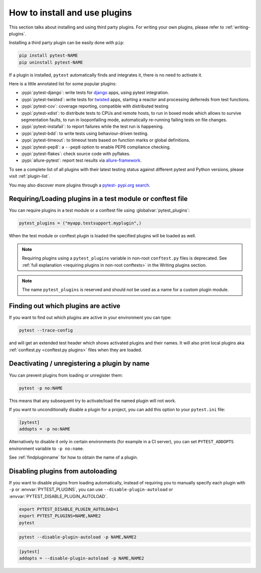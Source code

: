 .. _`external plugins`:
.. _`extplugins`:
.. _`using plugins`:

How to install and use plugins
===============================

This section talks about installing and using third party plugins.
For writing your own plugins, please refer to :ref:`writing-plugins`.

Installing a third party plugin can be easily done with ``pip``:

.. code-block:: bash

    pip install pytest-NAME
    pip uninstall pytest-NAME

If a plugin is installed, ``pytest`` automatically finds and integrates it,
there is no need to activate it.

Here is a little annotated list for some popular plugins:

* :pypi:`pytest-django`: write tests
  for `django <https://docs.djangoproject.com/>`_ apps, using pytest integration.

* :pypi:`pytest-twisted`: write tests
  for `twisted <https://twistedmatrix.com/>`_ apps, starting a reactor and
  processing deferreds from test functions.

* :pypi:`pytest-cov`:
  coverage reporting, compatible with distributed testing

* :pypi:`pytest-xdist`:
  to distribute tests to CPUs and remote hosts, to run in boxed
  mode which allows to survive segmentation faults, to run in
  looponfailing mode, automatically re-running failing tests
  on file changes.

* :pypi:`pytest-instafail`:
  to report failures while the test run is happening.

* :pypi:`pytest-bdd`:
  to write tests using behaviour-driven testing.

* :pypi:`pytest-timeout`:
  to timeout tests based on function marks or global definitions.

* :pypi:`pytest-pep8`:
  a ``--pep8`` option to enable PEP8 compliance checking.

* :pypi:`pytest-flakes`:
  check source code with pyflakes.

* :pypi:`allure-pytest`:
  report test results via `allure-framework <https://github.com/allure-framework/>`_.

To see a complete list of all plugins with their latest testing
status against different pytest and Python versions, please visit
:ref:`plugin-list`.

You may also discover more plugins through a `pytest- pypi.org search`_.

.. _`pytest- pypi.org search`: https://pypi.org/search/?q=pytest-


.. _`available installable plugins`:

Requiring/Loading plugins in a test module or conftest file
-----------------------------------------------------------

You can require plugins in a test module or a conftest file using :globalvar:`pytest_plugins`:

.. code-block:: python

    pytest_plugins = ("myapp.testsupport.myplugin",)

When the test module or conftest plugin is loaded the specified plugins
will be loaded as well.

.. note::

    Requiring plugins using a ``pytest_plugins`` variable in non-root
    ``conftest.py`` files is deprecated. See
    :ref:`full explanation <requiring plugins in non-root conftests>`
    in the Writing plugins section.

.. note::
   The name ``pytest_plugins`` is reserved and should not be used as a
   name for a custom plugin module.


.. _`findpluginname`:

Finding out which plugins are active
------------------------------------

If you want to find out which plugins are active in your
environment you can type:

.. code-block:: bash

    pytest --trace-config

and will get an extended test header which shows activated plugins
and their names. It will also print local plugins aka
:ref:`conftest.py <conftest.py plugins>` files when they are loaded.

.. _`cmdunregister`:

Deactivating / unregistering a plugin by name
---------------------------------------------

You can prevent plugins from loading or unregister them:

.. code-block:: bash

    pytest -p no:NAME

This means that any subsequent try to activate/load the named
plugin will not work.

If you want to unconditionally disable a plugin for a project, you can add
this option to your ``pytest.ini`` file:

.. code-block:: ini

      [pytest]
      addopts = -p no:NAME

Alternatively to disable it only in certain environments (for example in a
CI server), you can set ``PYTEST_ADDOPTS`` environment variable to
``-p no:name``.

See :ref:`findpluginname` for how to obtain the name of a plugin.

.. _`disable_plugin_autoload`:

Disabling plugins from autoloading
----------------------------------

If you want to disable plugins from loading automatically, instead of requiring you to
manually specify each plugin with ``-p`` or :envvar:`PYTEST_PLUGINS`, you can use ``--disable-plugin-autoload`` or :envvar:`PYTEST_DISABLE_PLUGIN_AUTOLOAD`.

.. code-block:: bash

   export PYTEST_DISABLE_PLUGIN_AUTOLOAD=1
   export PYTEST_PLUGINS=NAME,NAME2
   pytest

.. code-block:: bash

   pytest --disable-plugin-autoload -p NAME,NAME2

.. code-block:: ini

    [pytest]
    addopts = --disable-plugin-autoload -p NAME,NAME2
    
.. versionadded:: 8.4

   The ``--disable-plugin-autoload`` command-line flag.
